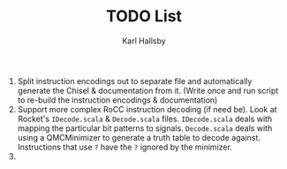#+TITLE: TODO List
#+AUTHOR: Karl Hallsby

1. Split instruction encodings out to separate file and automatically generate the Chisel & documentation from it.
   (Write once and run script to re-build the instruction encodings & documentation)
2. Support more complex RoCC instruction decoding (if need be).
   Look at Rocket's ~IDecode.scala~ & ~Decode.scala~ files.
   ~IDecode.scala~ deals with mapping the particular bit patterns to signals.
   ~Decode.scala~ deals with using a QMCMinimizer to generate a truth table to decode against.
   Instructions that use ~?~ have the ~?~ ignored by the minimizer.
3.
